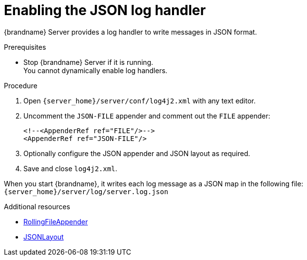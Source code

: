 [id='enabling-json-logging_{context}']
= Enabling the JSON log handler

{brandname} Server provides a log handler to write messages in JSON format.

.Prerequisites

* Stop {brandname} Server if it is running. +
You cannot dynamically enable log handlers.

.Procedure

. Open `{server_home}/server/conf/log4j2.xml` with any text editor.
. Uncomment the `JSON-FILE` appender and comment out the `FILE` appender:
+
[source,xml,options="nowrap",subs=attributes+]
----
<!--<AppenderRef ref="FILE"/>-->
<AppenderRef ref="JSON-FILE"/>
----
+
. Optionally configure the JSON appender and JSON layout as required.
. Save and close `log4j2.xml`.

When you start {brandname}, it writes each log message as a JSON map in the following file: +
`{server_home}/server/log/server.log.json`

[role="_additional-resources"]
.Additional resources
* link:https://logging.apache.org/log4j/2.x/manual/appenders.html#RollingFileAppender[RollingFileAppender]
* link:https://logging.apache.org/log4j/2.x/manual/layouts.html#JSONLayout[ JSONLayout]
